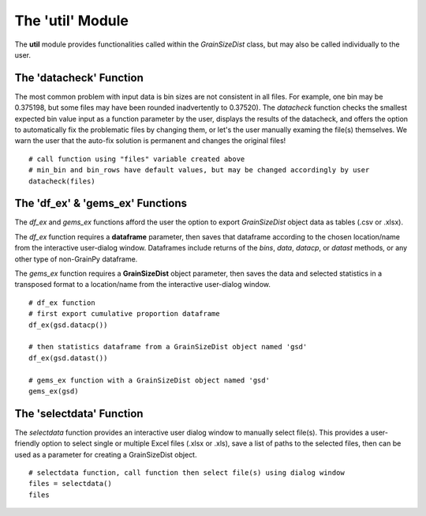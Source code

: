 .. GrainPy documentation master file, created by
   sphinx-quickstart on Tue Mar 29 20:33:40 2022.
   You can adapt this file completely to your liking, but it should at least
   contain the root `toctree` directive.

The 'util' Module
=================

The **util** module provides functionalities called within the *GrainSizeDist* class, but may also be called individually to the user.

The 'datacheck' Function
-------------------------
The most common problem with input data is bin sizes are not consistent in all files. For example, one bin may be 0.375198, but some files may have been rounded inadvertently to 0.37520). The *datacheck* function checks the smallest expected bin value input as a function parameter by the user, displays the results of the datacheck, and offers the option to automatically fix the problematic files by changing them, or let's the user manually examing the file(s) themselves. We warn the user that the auto-fix solution is permanent and changes the original files!

::

   # call function using "files" variable created above
   # min_bin and bin_rows have default values, but may be changed accordingly by user
   datacheck(files)
   

The 'df_ex' & 'gems_ex' Functions
-----------------------------------
The *df_ex* and *gems_ex* functions afford the user the option to export *GrainSizeDist* object data as tables (.csv or .xlsx). 

The *df_ex* function requires a **dataframe** parameter, then saves that dataframe according to the chosen location/name from the interactive user-dialog window. Dataframes include returns of the *bins*\, *data*\ , *datacp*\, or *datast* methods, or any other type of non-GrainPy dataframe.

The *gems_ex* function requires a **GrainSizeDist** object parameter, then saves the data and selected statistics in a transposed format to a location/name from the interactive user-dialog window.

::

   # df_ex function
   # first export cumulative proportion dataframe
   df_ex(gsd.datacp())
   
   # then statistics dataframe from a GrainSizeDist object named 'gsd'
   df_ex(gsd.datast())
   
   # gems_ex function with a GrainSizeDist object named 'gsd'
   gems_ex(gsd)
   

The 'selectdata' Function
--------------------------
The *selectdata* function provides an interactive user dialog window to manually select file(s). This provides a user-friendly option to select single or multiple Excel files (.xlsx or .xls), save a list of paths to the selected files, then can be used as a parameter for creating a GrainSizeDist object.

::

   # selectdata function, call function then select file(s) using dialog window
   files = selectdata()
   files
   

